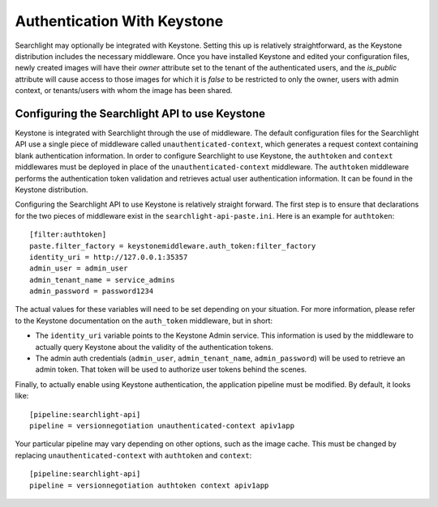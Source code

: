 ..
      Copyright 2010 OpenStack Foundation
      All Rights Reserved.

      Licensed under the Apache License, Version 2.0 (the "License"); you may
      not use this file except in compliance with the License. You may obtain
      a copy of the License at

          http://www.apache.org/licenses/LICENSE-2.0

      Unless required by applicable law or agreed to in writing, software
      distributed under the License is distributed on an "AS IS" BASIS, WITHOUT
      WARRANTIES OR CONDITIONS OF ANY KIND, either express or implied. See the
      License for the specific language governing permissions and limitations
      under the License.

Authentication With Keystone
============================

Searchlight may optionally be integrated with Keystone.  Setting this up is
relatively straightforward, as the Keystone distribution includes the
necessary middleware. Once you have installed Keystone
and edited your configuration files, newly created images will have
their `owner` attribute set to the tenant of the authenticated users,
and the `is_public` attribute will cause access to those images for
which it is `false` to be restricted to only the owner, users with
admin context, or tenants/users with whom the image has been shared.


Configuring the Searchlight API to use Keystone
-----------------------------------------------

Keystone is integrated with Searchlight through the use of middleware. The
default configuration files for the Searchlight API use a single piece of
middleware called ``unauthenticated-context``, which generates a request
context containing blank authentication information. In order to configure
Searchlight to use Keystone, the ``authtoken`` and ``context`` middlewares
must be deployed in place of the ``unauthenticated-context`` middleware.
The ``authtoken`` middleware performs the authentication token validation
and retrieves actual user authentication information. It can be found in
the Keystone distribution.

Configuring the Searchlight API to use Keystone is relatively straight
forward.  The first step is to ensure that declarations for the two
pieces of middleware exist in the ``searchlight-api-paste.ini``.  Here is
an example for ``authtoken``::

  [filter:authtoken]
  paste.filter_factory = keystonemiddleware.auth_token:filter_factory
  identity_uri = http://127.0.0.1:35357
  admin_user = admin_user
  admin_tenant_name = service_admins
  admin_password = password1234

The actual values for these variables will need to be set depending on
your situation.  For more information, please refer to the Keystone
documentation on the ``auth_token`` middleware, but in short:

* The ``identity_uri`` variable points to the Keystone Admin service.
  This information is used by the middleware to actually query Keystone about
  the validity of the authentication tokens.
* The admin auth credentials (``admin_user``, ``admin_tenant_name``,
  ``admin_password``) will be used to retrieve an admin token. That
  token will be used to authorize user tokens behind the scenes.

Finally, to actually enable using Keystone authentication, the
application pipeline must be modified.  By default, it looks like::

  [pipeline:searchlight-api]
  pipeline = versionnegotiation unauthenticated-context apiv1app

Your particular pipeline may vary depending on other options, such as
the image cache. This must be changed by replacing ``unauthenticated-context``
with ``authtoken`` and ``context``::

  [pipeline:searchlight-api]
  pipeline = versionnegotiation authtoken context apiv1app
